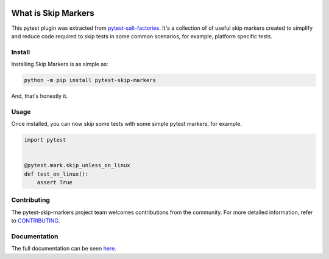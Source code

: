 .. image:: https://img.shields.io/github/workflow/status/saltstack/pytest-skip-markers/CI?style=plastic
   :target: https://github.com/saltstack/pytest-skip-markers/actions/workflows/testing.yml
   :alt: CI


.. image:: https://readthedocs.org/projects/pytest-skip-markers/badge/?style=plastic
   :target: https://pytest-skip-markers.readthedocs.io
   :alt: Docs


.. image:: https://img.shields.io/codecov/c/github/saltstack/pytest-skip-markers?style=plastic&token=CqV7t0yKTb
   :target: https://codecov.io/gh/saltstack/pytest-skip-markers
   :alt: Codecov


.. image:: https://img.shields.io/pypi/pyversions/pytest-skip-markers?style=plastic
   :target: https://pypi.org/project/pytest-skip-markers
   :alt: Python Versions


.. image:: https://img.shields.io/pypi/wheel/pytest-skip-markers?style=plastic
   :target: https://pypi.org/project/pytest-skip-markers
   :alt: Python Wheel


.. image:: https://img.shields.io/badge/code%20style-black-000000.svg?style=plastic
   :target: https://github.com/psf/black
   :alt: Code Style: black


.. image:: https://img.shields.io/pypi/l/pytest-skip-markers?style=plastic
   :alt: PyPI - License


..
   include-starts-here

====================
What is Skip Markers
====================

This pytest plugin was extracted from `pytest-salt-factories`_. It's a collection of
of useful skip markers created to simplify and reduce code required to skip tests in
some common scenarios, for example, platform specific tests.

.. _pytest-salt-factories: https://github.com/saltstack/pytest-salt-factories


Install
=======

Installing Skip Markers is as simple as:

.. code-block:: bash

   python -m pip install pytest-skip-markers


And, that's honestly it.


Usage
=====

Once installed, you can now skip some tests with some simple pytest markers, for example.

.. code-block:: python

   import pytest


   @pytest.mark.skip_unless_on_linux
   def test_on_linux():
       assert True


Contributing
============

The pytest-skip-markers project team welcomes contributions from the community.
For more detailed information, refer to `CONTRIBUTING`_.

.. _CONTRIBUTING: https://github.com/saltstack/pytest-skip-markers/blob/main/CONTRIBUTING.md

..
   include-ends-here

Documentation
=============

The full documentation can be seen `here <https://pytest-skip-markers.readthedocs.io>`_.

